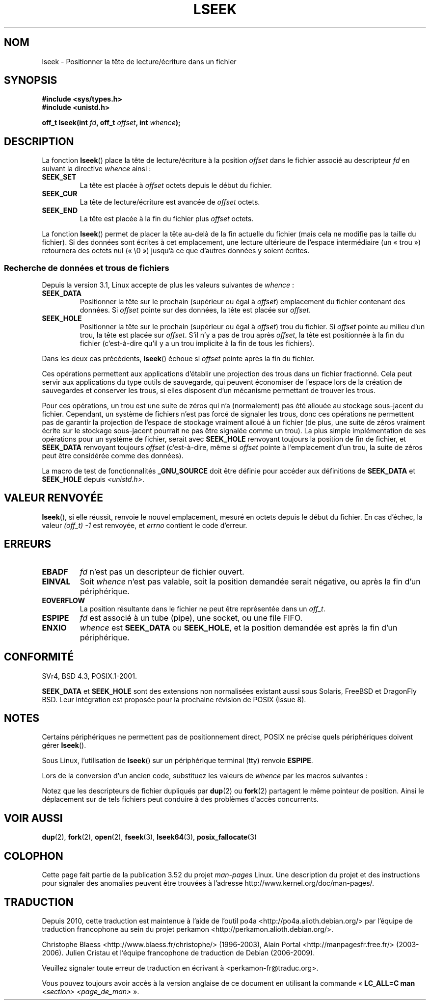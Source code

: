 .\" t
.\" Copyright (c) 1980, 1991 Regents of the University of California.
.\" and Copyright (c) 2011, Michael Kerrisk <mtk.manpages@gmail.com>
.\" All rights reserved.
.\"
.\" %%%LICENSE_START(BSD_4_CLAUSE_UCB)
.\" Redistribution and use in source and binary forms, with or without
.\" modification, are permitted provided that the following conditions
.\" are met:
.\" 1. Redistributions of source code must retain the above copyright
.\"    notice, this list of conditions and the following disclaimer.
.\" 2. Redistributions in binary form must reproduce the above copyright
.\"    notice, this list of conditions and the following disclaimer in the
.\"    documentation and/or other materials provided with the distribution.
.\" 3. All advertising materials mentioning features or use of this software
.\"    must display the following acknowledgement:
.\"	This product includes software developed by the University of
.\"	California, Berkeley and its contributors.
.\" 4. Neither the name of the University nor the names of its contributors
.\"    may be used to endorse or promote products derived from this software
.\"    without specific prior written permission.
.\"
.\" THIS SOFTWARE IS PROVIDED BY THE REGENTS AND CONTRIBUTORS ``AS IS'' AND
.\" ANY EXPRESS OR IMPLIED WARRANTIES, INCLUDING, BUT NOT LIMITED TO, THE
.\" IMPLIED WARRANTIES OF MERCHANTABILITY AND FITNESS FOR A PARTICULAR PURPOSE
.\" ARE DISCLAIMED.  IN NO EVENT SHALL THE REGENTS OR CONTRIBUTORS BE LIABLE
.\" FOR ANY DIRECT, INDIRECT, INCIDENTAL, SPECIAL, EXEMPLARY, OR CONSEQUENTIAL
.\" DAMAGES (INCLUDING, BUT NOT LIMITED TO, PROCUREMENT OF SUBSTITUTE GOODS
.\" OR SERVICES; LOSS OF USE, DATA, OR PROFITS; OR BUSINESS INTERRUPTION)
.\" HOWEVER CAUSED AND ON ANY THEORY OF LIABILITY, WHETHER IN CONTRACT, STRICT
.\" LIABILITY, OR TORT (INCLUDING NEGLIGENCE OR OTHERWISE) ARISING IN ANY WAY
.\" OUT OF THE USE OF THIS SOFTWARE, EVEN IF ADVISED OF THE POSSIBILITY OF
.\" SUCH DAMAGE.
.\" %%%LICENSE_END
.\"
.\"     @(#)lseek.2	6.5 (Berkeley) 3/10/91
.\"
.\" Modified 1993-07-23 by Rik Faith <faith@cs.unc.edu>
.\" Modified 1995-06-10 by Andries Brouwer <aeb@cwi.nl>
.\" Modified 1996-10-31 by Eric S. Raymond <esr@thyrsus.com>
.\" Modified 1998-01-17 by Michael Haardt
.\"   <michael@cantor.informatik.rwth-aachen.de>
.\" Modified 2001-09-24 by Michael Haardt <michael@moria.de>
.\" Modified 2003-08-21 by Andries Brouwer <aeb@cwi.nl>
.\" 2011-09-18, mtk, Added SEEK_DATA + SEEK_HOLE
.\"
.\"*******************************************************************
.\"
.\" This file was generated with po4a. Translate the source file.
.\"
.\"*******************************************************************
.TH LSEEK 2 "27 mars 2013" Linux "Manuel du programmeur Linux"
.SH NOM
lseek \- Positionner la tête de lecture/écriture dans un fichier
.SH SYNOPSIS
\fB#include <sys/types.h>\fP
.br
\fB#include <unistd.h>\fP
.sp
\fBoff_t lseek(int \fP\fIfd\fP\fB, off_t \fP\fIoffset\fP\fB, int \fP\fIwhence\fP\fB);\fP
.SH DESCRIPTION
La fonction \fBlseek\fP() place la tête de lecture/écriture à la position
\fIoffset\fP dans le fichier associé au descripteur \fIfd\fP en suivant la
directive \fIwhence\fP ainsi\ :
.TP 
\fBSEEK_SET\fP
La tête est placée à \fIoffset\fP octets depuis le début du fichier.
.TP 
\fBSEEK_CUR\fP
La tête de lecture/écriture est avancée de \fIoffset\fP octets.
.TP 
\fBSEEK_END\fP
La tête est placée à la fin du fichier plus \fIoffset\fP octets.
.PP
La fonction \fBlseek\fP() permet de placer la tête au\(hydelà de la fin
actuelle du fichier (mais cela ne modifie pas la taille du fichier). Si des
données sont écrites à cet emplacement, une lecture ultérieure de l'espace
intermédiaire (un «\ trou\ ») retournera des octets nul («\ \e0\ ») jusqu'à
ce que d'autres données y soient écrites.
.SS "Recherche de données et trous de fichiers"
Depuis la version\ 3.1, Linux accepte de plus les valeurs suivantes de
\fIwhence\fP\ :
.TP 
\fBSEEK_DATA\fP
Positionner la tête sur le prochain (supérieur ou égal à \fIoffset\fP)
emplacement du fichier contenant des données. Si \fIoffset\fP pointe sur des
données, la tête est placée sur \fIoffset\fP.
.TP 
\fBSEEK_HOLE\fP
Positionner la tête sur le prochain (supérieur ou égal à \fIoffset\fP) trou du
fichier. Si \fIoffset\fP pointe au milieu d'un trou, la tête est placée sur
\fIoffset\fP. S'il n'y a pas de trou après \fIoffset\fP, la tête est positionnée à
la fin du fichier (c'est\-à\-dire qu'il y a un trou implicite à la fin de tous
les fichiers).
.PP
Dans les deux cas précédents, \fBlseek\fP() échoue si \fIoffset\fP pointe après la
fin du fichier.

Ces opérations permettent aux applications d'établir une projection des
trous dans un fichier fractionné. Cela peut servir aux applications du type
outils de sauvegarde, qui peuvent économiser de l'espace lors de la création
de sauvegardes et conserver les trous, si elles disposent d'un mécanisme
permettant de trouver les trous.

.\" https://lkml.org/lkml/2011/4/22/79
.\" http://lwn.net/Articles/440255/
.\" http://blogs.oracle.com/bonwick/entry/seek_hole_and_seek_data
Pour ces opérations, un trou est une suite de zéros qui n'a (normalement)
pas été allouée au stockage sous\-jacent du fichier. Cependant, un système de
fichiers n'est pas forcé de signaler les trous, donc ces opérations ne
permettent pas de garantir la projection de l'espace de stockage vraiment
alloué à un fichier (de plus, une suite de zéros vraiment écrite sur le
stockage sous\-jacent pourrait ne pas être signalée comme un trou). La plus
simple implémentation de ses opérations pour un système de fichier, serait
avec \fBSEEK_HOLE\fP renvoyant toujours la position de fin de fichier, et
\fBSEEK_DATA\fP renvoyant toujours \fIoffset\fP (c'est\-à\-dire, même si \fIoffset\fP
pointe à l'emplacement d'un trou, la suite de zéros peut être considérée
comme des données).

La macro de test de fonctionnalités \fB_GNU_SOURCE\fP doit être définie pour
accéder aux définitions de \fBSEEK_DATA\fP et \fBSEEK_HOLE\fP depuis
\fI<unistd.h>\fP.
.SH "VALEUR RENVOYÉE"
\fBlseek\fP(), si elle réussit, renvoie le nouvel emplacement, mesuré en octets
depuis le début du fichier. En cas d'échec, la valeur \fI(off_t)\ \-1\fP est
renvoyée, et \fIerrno\fP contient le code d'erreur.
.SH ERREURS
.TP 
\fBEBADF\fP
\fIfd\fP n'est pas un descripteur de fichier ouvert.
.TP 
\fBEINVAL\fP
.\" Some systems may allow negative offsets for character devices
.\" and/or for remote file systems.
Soit \fIwhence\fP n'est pas valable, soit la position demandée serait négative,
ou après la fin d'un périphérique.
.TP 
\fBEOVERFLOW\fP
.\" HP-UX 11 says EINVAL for this case (but POSIX.1 says EOVERFLOW)
La position résultante dans le fichier ne peut être représentée dans un
\fIoff_t\fP.
.TP 
\fBESPIPE\fP
\fIfd\fP est associé à un tube (pipe), une socket, ou une file FIFO.
.TP 
\fBENXIO\fP
\fIwhence\fP est \fBSEEK_DATA\fP ou \fBSEEK_HOLE\fP, et la position demandée est
après la fin d'un périphérique.
.SH CONFORMITÉ
SVr4, BSD\ 4.3, POSIX.1\-2001.

.\" FIXME . Review http://austingroupbugs.net/view.php?id=415 in the future
\fBSEEK_DATA\fP et \fBSEEK_HOLE\fP sont des extensions non normalisées existant
aussi sous Solaris, FreeBSD et DragonFly BSD. Leur intégration est proposée
pour la prochaine révision de POSIX (Issue\ 8).
.SH NOTES
Certains périphériques ne permettent pas de positionnement direct, POSIX ne
précise quels périphériques doivent gérer \fBlseek\fP().

.\" Other systems return the number of written characters,
.\" using SEEK_SET to set the counter. (Of written characters.)
Sous Linux, l'utilisation de \fBlseek\fP() sur un périphérique terminal (tty)
renvoie \fBESPIPE\fP.

Lors de la conversion d'un ancien code, substituez les valeurs de \fIwhence\fP
par les macros suivantes\ :
.TS
c c
l l.
ancien	nouveau
0	SEEK_SET
1	SEEK_CUR
2	SEEK_END
L_SET	SEEK_SET
L_INCR	SEEK_CUR
L_XTND	SEEK_END
.TE
.\" .PP
.\" SVr1-3 returns \fIlong\fP instead of \fIoff_t\fP,
.\" (ancient) BSD returns \fIint\fP.
.PP
Notez que les descripteurs de fichier dupliqués par \fBdup\fP(2) ou \fBfork\fP(2)
partagent le même pointeur de position. Ainsi le déplacement sur de tels
fichiers peut conduire à des problèmes d'accès concurrents.
.SH "VOIR AUSSI"
\fBdup\fP(2), \fBfork\fP(2), \fBopen\fP(2), \fBfseek\fP(3), \fBlseek64\fP(3),
\fBposix_fallocate\fP(3)
.SH COLOPHON
Cette page fait partie de la publication 3.52 du projet \fIman\-pages\fP
Linux. Une description du projet et des instructions pour signaler des
anomalies peuvent être trouvées à l'adresse
\%http://www.kernel.org/doc/man\-pages/.
.SH TRADUCTION
Depuis 2010, cette traduction est maintenue à l'aide de l'outil
po4a <http://po4a.alioth.debian.org/> par l'équipe de
traduction francophone au sein du projet perkamon
<http://perkamon.alioth.debian.org/>.
.PP
Christophe Blaess <http://www.blaess.fr/christophe/> (1996-2003),
Alain Portal <http://manpagesfr.free.fr/> (2003-2006).
Julien Cristau et l'équipe francophone de traduction de Debian\ (2006-2009).
.PP
Veuillez signaler toute erreur de traduction en écrivant à
<perkamon\-fr@traduc.org>.
.PP
Vous pouvez toujours avoir accès à la version anglaise de ce document en
utilisant la commande
«\ \fBLC_ALL=C\ man\fR \fI<section>\fR\ \fI<page_de_man>\fR\ ».
